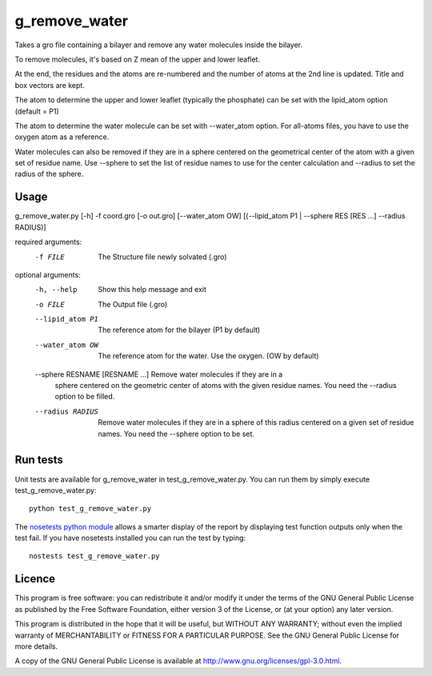 g_remove_water
===========

Takes a gro file containing a bilayer and remove any water
molecules inside the bilayer.

To remove molecules, it's based on Z mean of the upper and lower leaflet.

At the end, the residues and the atoms are re-numbered and the number of atoms at the 2nd line is updated.
Title and box vectors are kept.

The atom to determine the upper and lower leaflet (typically the phosphate) can be set with the lipid_atom option (default = P1)

The atom to determine the water molecule can be set with --water_atom option.
For all-atoms files, you have to use the oxygen atom as a reference.

Water molecules can also be removed if they are in a sphere centered on the
geometrical center of the atom with a given set of residue name. Use --sphere
to set the list of residue names to use for the center calculation and
--radius to set the radius of the sphere.

Usage
-----
g_remove_water.py [-h] -f coord.gro [-o out.gro] [--water_atom OW] [(--lipid_atom P1 | --sphere RES [RES ...] --radius RADIUS)]

required arguments:
    -f FILE             The Structure file newly solvated (.gro)

optional arguments:
    -h, --help                     Show this help message and exit
    -o FILE                        The Output file (.gro)
    --lipid_atom P1                The reference atom for the bilayer (P1 by default)
    --water_atom OW                The reference atom for the water. Use the oxygen.
                                   (OW by default)
    --sphere RESNAME [RESNAME ...] Remove water molecules if they are in a
                                   sphere centered on the geometric center of
                                   atoms with the given residue names. You
                                   need the --radius option to be filled.
    --radius RADIUS                Remove water molecules if they are in a sphere of this
                                   radius centered on a given set of residue names. You
                                   need the --sphere option to be set.

Run tests
---------

Unit tests are available for g_remove_water in test_g_remove_water.py. You can
run them by simply execute test_g_remove_water.py::

    python test_g_remove_water.py

The `nosetests python module <https://nose.readthedocs.org>`_ allows a smarter
display of the report by displaying test function outputs only when the test
fail. If you have nosetests installed you can run the test by typing::

    nostests test_g_remove_water.py

Licence
-------

This program is free software: you can redistribute it and/or modify  
it under the terms of the GNU General Public License as published by   
the Free Software Foundation, either version 3 of the License, or      
(at your option) any later version.                                    
                                                                      
This program is distributed in the hope that it will be useful,        
but WITHOUT ANY WARRANTY; without even the implied warranty of         
MERCHANTABILITY or FITNESS FOR A PARTICULAR PURPOSE.  See the          
GNU General Public License for more details.                           
                                                                          
A copy of the GNU General Public License is available at
http://www.gnu.org/licenses/gpl-3.0.html.

